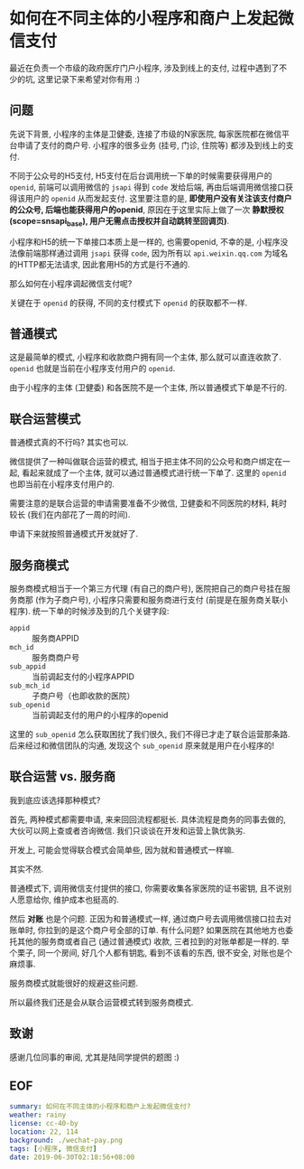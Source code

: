 #+OPTIONS: toc:nil
* 如何在不同主体的小程序和商户上发起微信支付
最近在负责一个市级的政府医疗门户小程序, 涉及到线上的支付, 过程中遇到了不少的坑, 这里记录下来希望对你有用 :)

** 问题
先说下背景, 小程序的主体是卫健委, 连接了市级的N家医院, 每家医院都在微信平台申请了支付的商户号. 小程序的很多业务 (挂号, 门诊, 住院等) 都涉及到线上的支付.

不同于公众号的H5支付, H5支付在后台调用统一下单的时候需要获得用户的 =openid=, 前端可以调用微信的 =jsapi= 得到 =code= 发给后端, 再由后端调用微信接口获得该用户的 =openid= 从而发起支付. 这里要注意的是, *即使用户没有关注该支付商户的公众号, 后端也能获得用户的openid*, 原因在于这里实际上做了一次 *静默授权(scope=snsapi_base), 用户无需点击授权并自动跳转至回调页)*.

小程序和H5的统一下单接口本质上是一样的, 也需要openid, 不幸的是, 小程序没法像前端那样通过调用 =jsapi= 获得 =code=, 因为所有以 =api.weixin.qq.com= 为域名的HTTP都无法请求, 因此套用H5的方式是行不通的.

那么如何在小程序调起微信支付呢?

关键在于 =openid= 的获得, 不同的支付模式下 =openid= 的获取都不一样.

** 普通模式
这是最简单的模式, 小程序和收款商户拥有同一个主体, 那么就可以直连收款了. =openid= 也就是当前在小程序支付用户的 =openid=.

由于小程序的主体 (卫健委) 和各医院不是一个主体, 所以普通模式下单是不行的.

** 联合运营模式
普通模式真的不行吗? 其实也可以.

微信提供了一种叫做联合运营的模式, 相当于把主体不同的公众号和商户绑定在一起, 看起来就成了一个主体, 就可以通过普通模式进行统一下单了. 这里的 =openid= 也即当前在小程序支付用户的.

需要注意的是联合运营的申请需要准备不少微信, 卫健委和不同医院的材料, 耗时较长 (我们在内部花了一周的时间).

申请下来就按照普通模式开发就好了.

** 服务商模式
服务商模式相当于一个第三方代理 (有自己的商户号), 医院把自己的商户号挂在服务商那 (作为子商户号), 小程序只需要和服务商进行支付 (前提是在服务商关联小程序). 统一下单的时候涉及到的几个关键字段:

- =appid= :: 服务商APPID
- =mch_id= :: 服务商商户号
- =sub_appid= :: 当前调起支付的小程序APPID
- =sub_mch_id= :: 子商户号（也即收款的医院）
- =sub_openid= :: 当前调起支付的用户的小程序的openid

这里的 =sub_openid= 怎么获取困扰了我们很久, 我们不得已才走了联合运营那条路. 后来经过和微信团队的沟通, 发现这个 =sub_openid= 原来就是用户在小程序的!

** 联合运营 vs. 服务商
我到底应该选择那种模式?

首先, 两种模式都需要申请, 来来回回流程都挺长. 具体流程是商务的同事去做的, 大伙可以网上查或者咨询微信. 我们只谈谈在开发和运营上孰优孰劣.

开发上, 可能会觉得联合模式会简单些, 因为就和普通模式一样嘛.

其实不然.

普通模式下, 调用微信支付提供的接口, 你需要收集各家医院的证书密钥, 且不说别人愿意给你, 维护成本也挺高的.

然后 *对账* 也是个问题. 正因为和普通模式一样, 通过商户号去调用微信接口拉去对账单时, 你拉到的是这个商户号全部的订单. 有什么问题? 如果医院在其他地方也委托其他的服务商或者自己 (通过普通模式) 收款, 三者拉到的对账单都是一样的. 举个栗子, 同一个房间, 好几个人都有钥匙, 看到不该看的东西, 很不安全, 对账也是个麻烦事.

服务商模式就能很好的规避这些问题.

所以最终我们还是会从联合运营模式转到服务商模式.

** 致谢
感谢几位同事的审阅, 尤其是陆同学提供的题图 :)

** EOF
#+BEGIN_SRC yaml
summary: 如何在不同主体的小程序和商户上发起微信支付?
weather: rainy
license: cc-40-by
location: 22, 114
background: ./wechat-pay.png
tags: [小程序, 微信支付]
date: 2019-06-30T02:18:56+08:00
#+END_SRC
